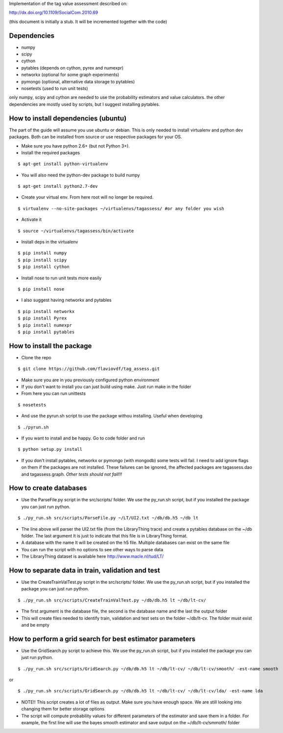 Implementation of the tag value assessment described on:

http://dx.doi.org/10.1109/SocialCom.2010.69

(this document is initially a stub. It will be incremented together with the code)


Dependencies
============

* numpy
* scipy
* cython
* pytables (depends on cython, pyrex and numexpr)
* networkx (optional for some graph experiments)
* pymongo (optional, alternative data storage to pytables)
* nosetests (used to run unit tests)

only numpy, scipy and cython are needed to use the probability estimators and value calculators.
the other dependencies are mostly used by scripts, but I suggest installing pytables.

How to install dependencies (ubuntu)
====================================

The part of the guide will assume you use ubuntu or debian. This is only needed to install virtualenv and python dev
packages. Both can be installed from source or use respective packages for your OS. 

* Make sure you have python 2.6+ (but not Python 3+).
* Install the required packages

::

$ apt-get install python-virtualenv

* You will also need the python-dev package to build numpy

::

$ apt-get install python2.7-dev

* Create your virtual env. From here root will no longer be required.

::

$ virtualenv --no-site-packages ~/virtualenvs/tagassess/ #or any folder you wish

* Activate it

::

$ source ~/virtualenvs/tagassess/bin/activate

* Install deps in the virtualenv

::

$ pip install numpy
$ pip install scipy
$ pip install cython

* Install nose to run unit tests more easily

::

$ pip install nose

* I also suggest having networkx and pytables

::

$ pip install networkx
$ pip install Pyrex
$ pip install numexpr
$ pip install pytables

How to install the package
==========================

* Clone the repo

::

$ git clone https://github.com/flaviovdf/tag_assess.git

* Make sure you are in you previously configured python environment
* If you don't want to install you can just build using make. Just run make in the folder
* From here you can run unittests

:: 

$ nosetests

* And use the pyrun.sh script to use the package withou installing. Useful when developing

:: 

$ ./pyrun.sh

* If you want to install and be happy. Go to code folder and run

:: 

$ python setup.py install

* If you don't install pytables, networkx or pymongo (with mongodb) some tests will fail. I need to add ignore
  flags on them if the packages are not installed. These failures can be ignored, the affected packages are 
  tagassess.dao and tagassess.graph. *Other tests should not fail!!!*
  
How to create databases
=======================

* Use the ParseFile.py script in the src/scripts/ folder. We use the py_run.sh script, but if you installed
  the package you can just run python.

::

$ ./py_run.sh src/scripts/ParseFile.py ~/LT/UI2.txt ~/db/db.h5 ~/db lt

* The line above will parser the UI2.txt file (from the LibraryThing trace) and create a pytables database
  on the ~/db folder. The last argument lt is just to indicate that this file is in LibraryThing format.

* A database with the name lt will be created on the h5 file. Multiple databases can exist on the same file

* You can run the script with no options to see other ways to parse data

* The LibraryThing dataset is available here http://www.macle.nl/tud/LT/

How to separate data in train, validation and test
==================================================

* Use the CreateTrainValTest.py script in the src/scripts/ folder. We use the py_run.sh script, but if you 
  installed the package you can just run python.

::

$ ./py_run.sh src/scripts/CreateTrainValTest.py ~/db/db.h5 lt ~/db/lt-cv/

* The first argument is the database file, the second is the database name and the last the output folder

* This will create files needed to identify train, validation and test sets on the folder ~/db/lt-cv. The 
  folder must exist and be empty
  
How to perform a grid search for best estimator parameters
==========================================================

* Use the GridSearch.py script to achieve this. We use the py_run.sh script, but if you installed
  the package you can just run python.

:: 

$ ./py_run.sh src/scripts/GridSearch.py ~/db/db.h5 lt ~/db/lt-cv/ ~/db/lt-cv/smooth/ -est-name smooth

or 

:: 

$ ./py_run.sh src/scripts/GridSearch.py ~/db/db.h5 lt ~/db/lt-cv/ ~/db/lt-cv/lda/ -est-name lda

* NOTE!! This script creates a lot of files as output. Make sure you have enough space. We are still
  looking into changing them for better storage options

* The script will compute probability values for different parameters of the estimator and save them
  in a folder. For example, the first line will use the bayes smooth estimator and save output on the
  ~/db/lt-cv/smmoth/ folder

